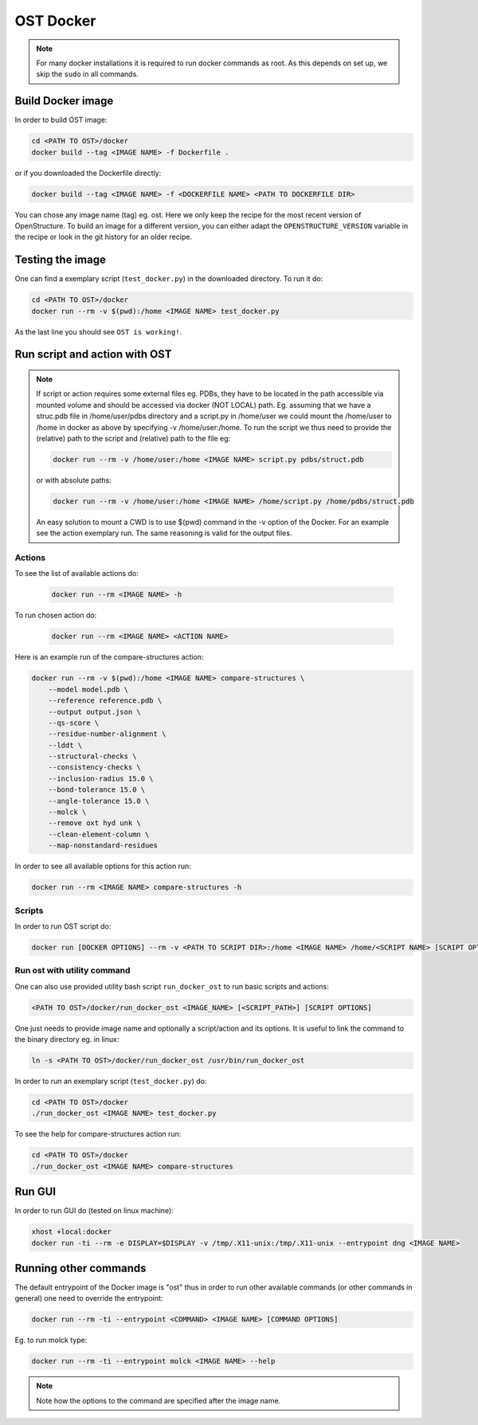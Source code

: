 OST Docker
==========

.. note::

  For many docker installations it is required to run docker commands as root. As
  this depends on set up, we skip the ``sudo`` in all commands.

Build Docker image
------------------


In order to build OST image:

.. code-block:: bash

  cd <PATH TO OST>/docker
  docker build --tag <IMAGE NAME> -f Dockerfile .

or if you downloaded the Dockerfile directly:

.. code-block:: bash

  docker build --tag <IMAGE NAME> -f <DOCKERFILE NAME> <PATH TO DOCKERFILE DIR>

You can chose any image name (tag) eg. ost.
Here we only keep the recipe for the most recent version of OpenStructure. To
build an image for a different version, you can either adapt the
``OPENSTRUCTURE_VERSION`` variable in the recipe or look in the git history for
an older recipe.

Testing the image
-----------------

One can find a exemplary script (``test_docker.py``) in the downloaded directory.
To run it do:

.. code-block::

  cd <PATH TO OST>/docker
  docker run --rm -v $(pwd):/home <IMAGE NAME> test_docker.py

As the last line you should see ``OST is working!``.

Run script and action with OST
------------------------------

.. note::

  If script or action requires some external files eg. PDBs, they have to be located in the
  path accessible via mounted volume and should be accessed via docker (NOT LOCAL)
  path. Eg. assuming that we have a struc.pdb file in /home/user/pdbs directory and
  a script.py in /home/user we could mount the /home/user to /home in docker as
  above by specifying -v /home/user:/home. To run the script we thus need to
  provide the (relative) path to the script and (relative) path to the file eg:

  .. code-block:: bash

    docker run --rm -v /home/user:/home <IMAGE NAME> script.py pdbs/struct.pdb

  or with absolute paths:

  .. code-block:: bash

    docker run --rm -v /home/user:/home <IMAGE NAME> /home/script.py /home/pdbs/struct.pdb
  
  An easy solution to mount a CWD is to use $(pwd) command in the -v option
  of the Docker. For an example see the action exemplary run.
  The same reasoning is valid for the output files.

Actions
#######

To see the list of available actions do:

  .. code-block::

    docker run --rm <IMAGE NAME> -h

To run chosen action do:

  .. code-block::

    docker run --rm <IMAGE NAME> <ACTION NAME>

 
Here is an example run of the compare-structures action:

.. code-block::

  docker run --rm -v $(pwd):/home <IMAGE NAME> compare-structures \
      --model model.pdb \
      --reference reference.pdb \
      --output output.json \
      --qs-score \
      --residue-number-alignment \
      --lddt \
      --structural-checks \
      --consistency-checks \
      --inclusion-radius 15.0 \
      --bond-tolerance 15.0 \
      --angle-tolerance 15.0 \
      --molck \
      --remove oxt hyd unk \
      --clean-element-column \
      --map-nonstandard-residues


In order to see all available options for this action run:

.. code-block::

  docker run --rm <IMAGE NAME> compare-structures -h

Scripts
#######

In order to run OST script do:

.. code-block:: bash

  docker run [DOCKER OPTIONS] --rm -v <PATH TO SCRIPT DIR>:/home <IMAGE NAME> /home/<SCRIPT NAME> [SCRIPT OPTIONS]

Run ost with utility command
###############################

One can also use provided utility bash script ``run_docker_ost`` to run basic
scripts and actions:

.. code-block:: bash

  <PATH TO OST>/docker/run_docker_ost <IMAGE_NAME> [<SCRIPT_PATH>] [SCRIPT OPTIONS]

One just needs to provide image name and optionally a script/action and its
options. It is useful to link the command to the binary directory eg. in linux:

.. code-block:: bash

  ln -s <PATH TO OST>/docker/run_docker_ost /usr/bin/run_docker_ost

In order to run an exemplary script (``test_docker.py``) do:

.. code-block::

  cd <PATH TO OST>/docker
  ./run_docker_ost <IMAGE NAME> test_docker.py

To see the help for compare-structures action run:

.. code-block::

  cd <PATH TO OST>/docker
  ./run_docker_ost <IMAGE NAME> compare-structures

Run GUI
-------

In order to run GUI do (tested on linux machine):

.. code-block:: bash

  xhost +local:docker
  docker run -ti --rm -e DISPLAY=$DISPLAY -v /tmp/.X11-unix:/tmp/.X11-unix --entrypoint dng <IMAGE NAME>

Running other commands
----------------------

The default entrypoint of the Docker image is "ost" thus in order to run other
available commands (or other commands in general) one need to override
the entrypoint:

.. code-block::

  docker run --rm -ti --entrypoint <COMMAND> <IMAGE NAME> [COMMAND OPTIONS]

Eg. to run molck type:

.. code-block::

  docker run --rm -ti --entrypoint molck <IMAGE NAME> --help

.. note::

  Note how the options to the command are specified after the image name.
